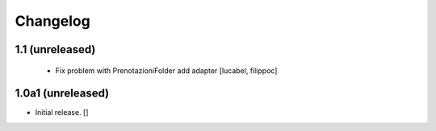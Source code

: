 Changelog
=========

1.1 (unreleased)
----------------
 - Fix problem with PrenotazioniFolder add adapter
   [lucabel, filippoc]

1.0a1 (unreleased)
------------------

- Initial release.
  []
